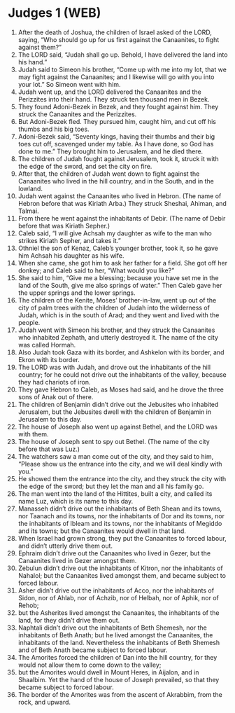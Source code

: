 * Judges 1 (WEB)
:PROPERTIES:
:ID: WEB/07-JUD01
:END:

1. After the death of Joshua, the children of Israel asked of the LORD, saying, “Who should go up for us first against the Canaanites, to fight against them?”
2. The LORD said, “Judah shall go up. Behold, I have delivered the land into his hand.”
3. Judah said to Simeon his brother, “Come up with me into my lot, that we may fight against the Canaanites; and I likewise will go with you into your lot.” So Simeon went with him.
4. Judah went up, and the LORD delivered the Canaanites and the Perizzites into their hand. They struck ten thousand men in Bezek.
5. They found Adoni-Bezek in Bezek, and they fought against him. They struck the Canaanites and the Perizzites.
6. But Adoni-Bezek fled. They pursued him, caught him, and cut off his thumbs and his big toes.
7. Adoni-Bezek said, “Seventy kings, having their thumbs and their big toes cut off, scavenged under my table. As I have done, so God has done to me.” They brought him to Jerusalem, and he died there.
8. The children of Judah fought against Jerusalem, took it, struck it with the edge of the sword, and set the city on fire.
9. After that, the children of Judah went down to fight against the Canaanites who lived in the hill country, and in the South, and in the lowland.
10. Judah went against the Canaanites who lived in Hebron. (The name of Hebron before that was Kiriath Arba.) They struck Sheshai, Ahiman, and Talmai.
11. From there he went against the inhabitants of Debir. (The name of Debir before that was Kiriath Sepher.)
12. Caleb said, “I will give Achsah my daughter as wife to the man who strikes Kiriath Sepher, and takes it.”
13. Othniel the son of Kenaz, Caleb’s younger brother, took it, so he gave him Achsah his daughter as his wife.
14. When she came, she got him to ask her father for a field. She got off her donkey; and Caleb said to her, “What would you like?”
15. She said to him, “Give me a blessing; because you have set me in the land of the South, give me also springs of water.” Then Caleb gave her the upper springs and the lower springs.
16. The children of the Kenite, Moses’ brother-in-law, went up out of the city of palm trees with the children of Judah into the wilderness of Judah, which is in the south of Arad; and they went and lived with the people.
17. Judah went with Simeon his brother, and they struck the Canaanites who inhabited Zephath, and utterly destroyed it. The name of the city was called Hormah.
18. Also Judah took Gaza with its border, and Ashkelon with its border, and Ekron with its border.
19. The LORD was with Judah, and drove out the inhabitants of the hill country; for he could not drive out the inhabitants of the valley, because they had chariots of iron.
20. They gave Hebron to Caleb, as Moses had said, and he drove the three sons of Anak out of there.
21. The children of Benjamin didn’t drive out the Jebusites who inhabited Jerusalem, but the Jebusites dwell with the children of Benjamin in Jerusalem to this day.
22. The house of Joseph also went up against Bethel, and the LORD was with them.
23. The house of Joseph sent to spy out Bethel. (The name of the city before that was Luz.)
24. The watchers saw a man come out of the city, and they said to him, “Please show us the entrance into the city, and we will deal kindly with you.”
25. He showed them the entrance into the city, and they struck the city with the edge of the sword; but they let the man and all his family go.
26. The man went into the land of the Hittites, built a city, and called its name Luz, which is its name to this day.
27. Manasseh didn’t drive out the inhabitants of Beth Shean and its towns, nor Taanach and its towns, nor the inhabitants of Dor and its towns, nor the inhabitants of Ibleam and its towns, nor the inhabitants of Megiddo and its towns; but the Canaanites would dwell in that land.
28. When Israel had grown strong, they put the Canaanites to forced labour, and didn’t utterly drive them out.
29. Ephraim didn’t drive out the Canaanites who lived in Gezer, but the Canaanites lived in Gezer amongst them.
30. Zebulun didn’t drive out the inhabitants of Kitron, nor the inhabitants of Nahalol; but the Canaanites lived amongst them, and became subject to forced labour.
31. Asher didn’t drive out the inhabitants of Acco, nor the inhabitants of Sidon, nor of Ahlab, nor of Achzib, nor of Helbah, nor of Aphik, nor of Rehob;
32. but the Asherites lived amongst the Canaanites, the inhabitants of the land, for they didn’t drive them out.
33. Naphtali didn’t drive out the inhabitants of Beth Shemesh, nor the inhabitants of Beth Anath; but he lived amongst the Canaanites, the inhabitants of the land. Nevertheless the inhabitants of Beth Shemesh and of Beth Anath became subject to forced labour.
34. The Amorites forced the children of Dan into the hill country, for they would not allow them to come down to the valley;
35. but the Amorites would dwell in Mount Heres, in Aijalon, and in Shaalbim. Yet the hand of the house of Joseph prevailed, so that they became subject to forced labour.
36. The border of the Amorites was from the ascent of Akrabbim, from the rock, and upward.
